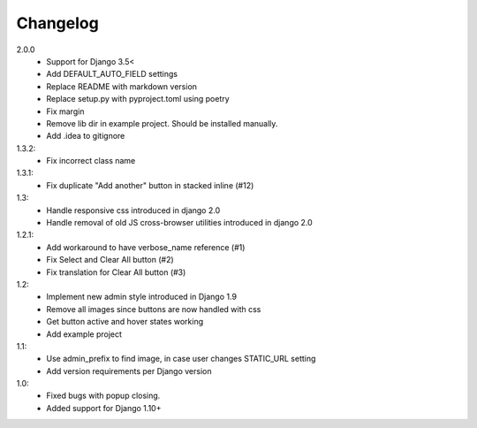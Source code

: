 Changelog
=========
2.0.0
 - Support for Django 3.5<
 - Add DEFAULT_AUTO_FIELD settings
 - Replace README with markdown version
 - Replace setup.py with pyproject.toml using poetry
 - Fix margin
 - Remove lib dir in example project. Should be installed manually.
 - Add .idea to gitignore

1.3.2:
 - Fix incorrect class name

1.3.1:
 - Fix duplicate "Add another" button in stacked inline (#12)

1.3:
 - Handle responsive css introduced in django 2.0
 - Handle removal of old JS cross-browser utilities introduced in django 2.0

1.2.1:
 - Add workaround to have verbose_name reference (#1)
 - Fix Select and Clear All button (#2)
 - Fix translation for Clear All button (#3)

1.2:
 - Implement new admin style introduced in Django 1.9
 - Remove all images since buttons are now handled with css
 - Get button active and hover states working
 - Add example project

1.1:
 - Use admin_prefix to find image, in case user changes STATIC_URL setting
 - Add version requirements per Django version

1.0:
 - Fixed bugs with popup closing.
 - Added support for Django 1.10+
